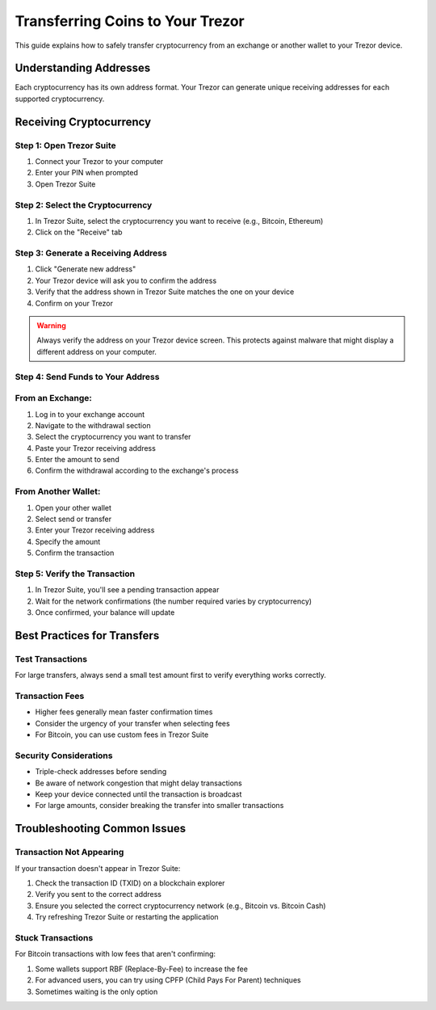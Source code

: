Transferring Coins to Your Trezor
===============================

This guide explains how to safely transfer cryptocurrency from an exchange or another wallet to your Trezor device.

Understanding Addresses
---------------------

Each cryptocurrency has its own address format. Your Trezor can generate unique receiving addresses for each supported cryptocurrency.

Receiving Cryptocurrency
----------------------

Step 1: Open Trezor Suite
^^^^^^^^^^^^^^^^^^^^^^^

1. Connect your Trezor to your computer
2. Enter your PIN when prompted
3. Open Trezor Suite

Step 2: Select the Cryptocurrency
^^^^^^^^^^^^^^^^^^^^^^^^^^^^^^

1. In Trezor Suite, select the cryptocurrency you want to receive (e.g., Bitcoin, Ethereum)
2. Click on the "Receive" tab

Step 3: Generate a Receiving Address
^^^^^^^^^^^^^^^^^^^^^^^^^^^^^^^^^^

1. Click "Generate new address"
2. Your Trezor device will ask you to confirm the address
3. Verify that the address shown in Trezor Suite matches the one on your device
4. Confirm on your Trezor

.. warning::
   Always verify the address on your Trezor device screen. This protects against malware that might display a different address on your computer.

Step 4: Send Funds to Your Address
^^^^^^^^^^^^^^^^^^^^^^^^^^^^^^^^

From an Exchange:
^^^^^^^^^^^^^^^^^^^

1. Log in to your exchange account
2. Navigate to the withdrawal section
3. Select the cryptocurrency you want to transfer
4. Paste your Trezor receiving address
5. Enter the amount to send
6. Confirm the withdrawal according to the exchange's process

From Another Wallet:
^^^^^^^^^^^^^^^^^^^^^

1. Open your other wallet
2. Select send or transfer
3. Enter your Trezor receiving address
4. Specify the amount
5. Confirm the transaction

Step 5: Verify the Transaction
^^^^^^^^^^^^^^^^^^^^^^^^^^^^

1. In Trezor Suite, you'll see a pending transaction appear
2. Wait for the network confirmations (the number required varies by cryptocurrency)
3. Once confirmed, your balance will update

Best Practices for Transfers
--------------------------

Test Transactions
^^^^^^^^^^^^^^^

For large transfers, always send a small test amount first to verify everything works correctly.

Transaction Fees
^^^^^^^^^^^^^

* Higher fees generally mean faster confirmation times
* Consider the urgency of your transfer when selecting fees
* For Bitcoin, you can use custom fees in Trezor Suite

Security Considerations
^^^^^^^^^^^^^^^^^^^^

* Triple-check addresses before sending
* Be aware of network congestion that might delay transactions
* Keep your device connected until the transaction is broadcast
* For large amounts, consider breaking the transfer into smaller transactions

Troubleshooting Common Issues
---------------------------

Transaction Not Appearing
^^^^^^^^^^^^^^^^^^^^^^^

If your transaction doesn't appear in Trezor Suite:

1. Check the transaction ID (TXID) on a blockchain explorer
2. Verify you sent to the correct address
3. Ensure you selected the correct cryptocurrency network (e.g., Bitcoin vs. Bitcoin Cash)
4. Try refreshing Trezor Suite or restarting the application

Stuck Transactions
^^^^^^^^^^^^^^^

For Bitcoin transactions with low fees that aren't confirming:

1. Some wallets support RBF (Replace-By-Fee) to increase the fee
2. For advanced users, you can try using CPFP (Child Pays For Parent) techniques
3. Sometimes waiting is the only option

.. raw:: html

   <div class="cta-container">
     <a href="backup.html" class="cta-button">Next: Learn about backup strategies</a>
   </div>